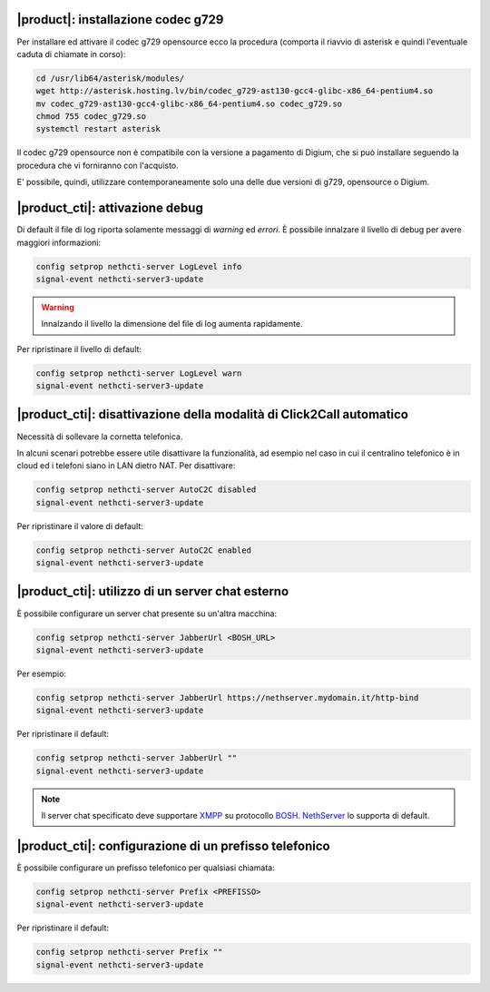 |product|: installazione codec g729
===================================

Per installare ed attivare il codec g729 opensource ecco la procedura (comporta il riavvio di asterisk e quindi l'eventuale caduta di chiamate in corso):

.. code-block:: bash

  cd /usr/lib64/asterisk/modules/
  wget http://asterisk.hosting.lv/bin/codec_g729-ast130-gcc4-glibc-x86_64-pentium4.so
  mv codec_g729-ast130-gcc4-glibc-x86_64-pentium4.so codec_g729.so
  chmod 755 codec_g729.so
  systemctl restart asterisk

Il codec g729 opensource non è compatibile con la versione a pagamento di Digium, che si può installare seguendo la procedura che vi forniranno con l'acquisto.

E' possibile, quindi, utilizzare contemporaneamente solo una delle due versioni di g729, opensource o Digium.


|product_cti|: attivazione debug
================================

Di default il file di log riporta solamente messaggi di *warning* ed *errori*.
È possibile innalzare il livello di debug per avere maggiori informazioni:

.. code-block:: bash

  config setprop nethcti-server LogLevel info
  signal-event nethcti-server3-update

.. warning::
  Innalzando il livello la dimensione del file di log aumenta rapidamente.

Per ripristinare il livello di default:

.. code-block:: bash

  config setprop nethcti-server LogLevel warn
  signal-event nethcti-server3-update


|product_cti|: disattivazione della modalità di Click2Call automatico
=====================================================================

Necessità di sollevare la cornetta telefonica.

In alcuni scenari potrebbe essere utile disattivare la funzionalità, ad esempio nel caso in cui
il centralino telefonico è in cloud ed i telefoni siano in LAN dietro NAT. Per disattivare:

.. code-block:: bash

  config setprop nethcti-server AutoC2C disabled
  signal-event nethcti-server3-update

Per ripristinare il valore di default:

.. code-block:: bash

  config setprop nethcti-server AutoC2C enabled
  signal-event nethcti-server3-update


|product_cti|: utilizzo di un server chat esterno
=================================================

È possibile configurare un server chat presente su un'altra macchina:

.. code-block:: bash

  config setprop nethcti-server JabberUrl <BOSH_URL>
  signal-event nethcti-server3-update

Per esempio:

.. code-block:: bash

  config setprop nethcti-server JabberUrl https://nethserver.mydomain.it/http-bind
  signal-event nethcti-server3-update

Per ripristinare il default:

.. code-block:: bash

  config setprop nethcti-server JabberUrl ""
  signal-event nethcti-server3-update

.. note::
  Il server chat specificato deve supportare `XMPP <https://en.wikipedia.org/wiki/XMPP>`_ su protocollo `BOSH <https://en.wikipedia.org/wiki/BOSH_(protocol)>`_.
  `NethServer <http://docs.nethserver.org/it/v7/chat.html>`_ lo supporta di default.


|product_cti|: configurazione di un prefisso telefonico
=======================================================

È possibile configurare un prefisso telefonico per qualsiasi chiamata:

.. code-block:: bash

  config setprop nethcti-server Prefix <PREFISSO>
  signal-event nethcti-server3-update


Per ripristinare il default:

.. code-block:: bash

  config setprop nethcti-server Prefix ""
  signal-event nethcti-server3-update
